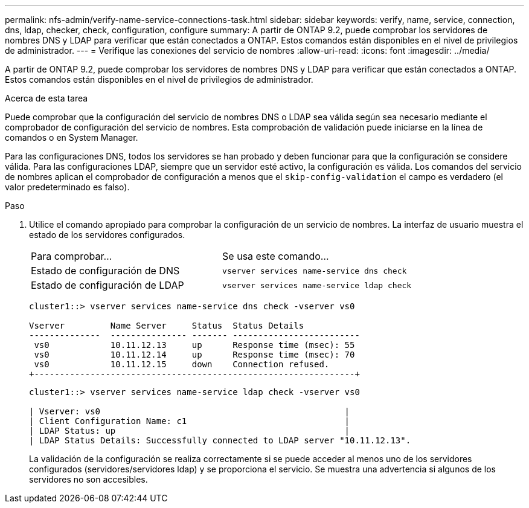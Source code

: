---
permalink: nfs-admin/verify-name-service-connections-task.html 
sidebar: sidebar 
keywords: verify, name, service, connection, dns, ldap, checker, check, configuration, configure 
summary: A partir de ONTAP 9.2, puede comprobar los servidores de nombres DNS y LDAP para verificar que están conectados a ONTAP. Estos comandos están disponibles en el nivel de privilegios de administrador. 
---
= Verifique las conexiones del servicio de nombres
:allow-uri-read: 
:icons: font
:imagesdir: ../media/


[role="lead"]
A partir de ONTAP 9.2, puede comprobar los servidores de nombres DNS y LDAP para verificar que están conectados a ONTAP. Estos comandos están disponibles en el nivel de privilegios de administrador.

.Acerca de esta tarea
Puede comprobar que la configuración del servicio de nombres DNS o LDAP sea válida según sea necesario mediante el comprobador de configuración del servicio de nombres. Esta comprobación de validación puede iniciarse en la línea de comandos o en System Manager.

Para las configuraciones DNS, todos los servidores se han probado y deben funcionar para que la configuración se considere válida. Para las configuraciones LDAP, siempre que un servidor esté activo, la configuración es válida. Los comandos del servicio de nombres aplican el comprobador de configuración a menos que el `skip-config-validation` el campo es verdadero (el valor predeterminado es falso).

.Paso
. Utilice el comando apropiado para comprobar la configuración de un servicio de nombres. La interfaz de usuario muestra el estado de los servidores configurados.
+
|===


| Para comprobar... | Se usa este comando... 


 a| 
Estado de configuración de DNS
 a| 
`vserver services name-service dns check`



 a| 
Estado de configuración de LDAP
 a| 
`vserver services name-service ldap check`

|===
+
[listing]
----
cluster1::> vserver services name-service dns check -vserver vs0

Vserver         Name Server     Status  Status Details
--------------  --------------- ------- -------------------------
 vs0            10.11.12.13     up      Response time (msec): 55
 vs0            10.11.12.14     up      Response time (msec): 70
 vs0            10.11.12.15     down    Connection refused.
+---------------------------------------------------------------+
----
+
[listing]
----
cluster1::> vserver services name-service ldap check -vserver vs0

| Vserver: vs0                                                |
| Client Configuration Name: c1                               |
| LDAP Status: up                                             |
| LDAP Status Details: Successfully connected to LDAP server "10.11.12.13".                                              |
----
+
La validación de la configuración se realiza correctamente si se puede acceder al menos uno de los servidores configurados (servidores/servidores ldap) y se proporciona el servicio. Se muestra una advertencia si algunos de los servidores no son accesibles.


